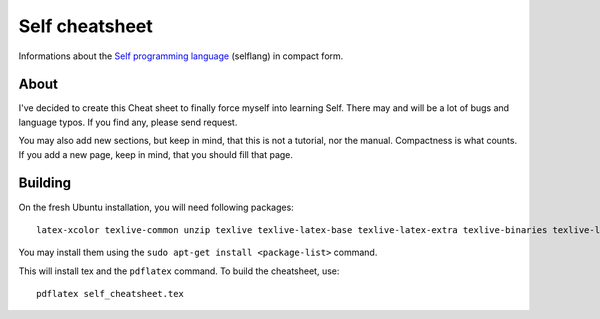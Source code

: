 Self cheatsheet
===============
Informations about the `Self programming language <http://selflanguage.org>`_ (selflang) in compact form.

About
-----

I've decided to create this Cheat sheet to finally force myself into learning Self. There may and will be a lot of bugs and language typos. If you find any, please send request.

You may also add new sections, but keep in mind, that this is not a tutorial, nor the manual. Compactness is what counts. If you add a new page, keep in mind, that you should fill that page.

Building
--------

On the fresh Ubuntu installation, you will need following packages::

    latex-xcolor texlive-common unzip texlive texlive-latex-base texlive-latex-extra texlive-binaries texlive-latex-recommended pgf cm-super texlive-generic-extra

You may install them using the ``sudo apt-get install <package-list>`` command.

This will install tex and the ``pdflatex`` command. To build the cheatsheet, use::

    pdflatex self_cheatsheet.tex
